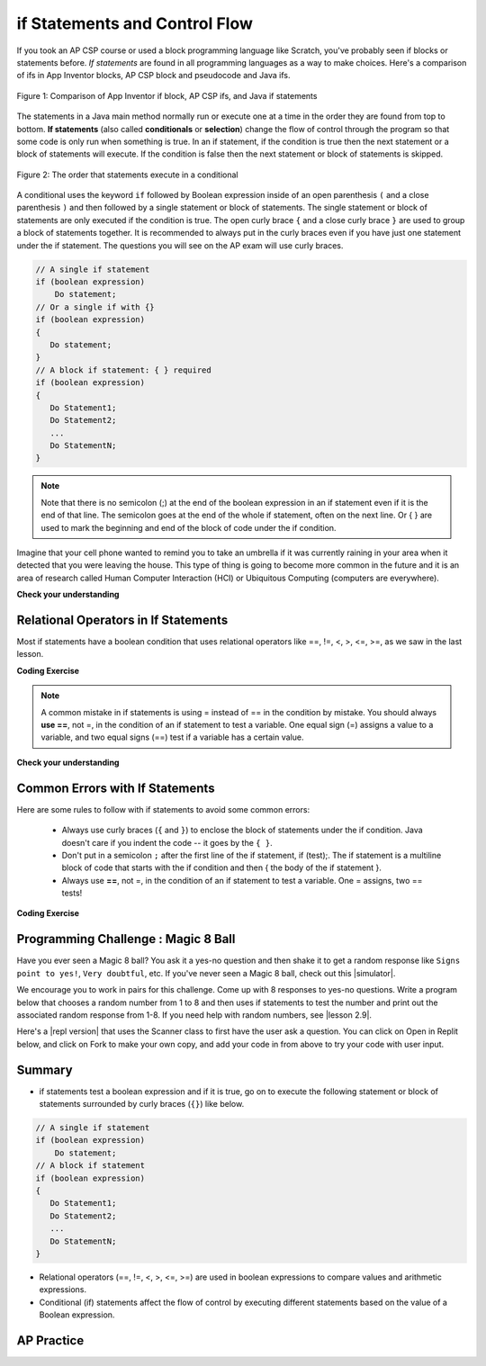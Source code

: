 .. qnum::
   :prefix: 3-2-
   :start: 1


.. |CodingEx| image:: ../../_static/codingExercise.png
    :width: 30px
    :align: middle
    :alt: coding exercise


.. |Exercise| image:: ../../_static/exercise.png
    :width: 35
    :align: middle
    :alt: exercise


.. |Groupwork| image:: ../../_static/groupwork.png
    :width: 35
    :align: middle
    :alt: groupwork

.. raw:: html

   <div class="unit-time">
     <svg xmlns="http://www.w3.org/2000/svg"
          width="16"
          height="16"
          fill="currentColor"
          class="bi
          bi-clock"
          viewBox="0 0 16 16">
       <path d="M8 3.5a.5.5 0 0 0-1 0V9a.5.5 0 0 0 .252.434l3.5 2a.5.5 0 0 0 .496-.868L8 8.71V3.5z"/>
       <path d="M8 16A8 8 0 1 0 8 0a8 8 0 0 0 0 16zm7-8A7 7 0 1 1 1 8a7 7 0 0 1 14 0z"/>
     </svg> Time estimate: 45 min.
   </div>

if Statements and Control Flow
===============================

.. index::
   single: conditional
   single: if
   pair: conditional; if

If you took an AP CSP course or used a block programming language like Scratch, you've probably seen if blocks or statements before. *If statements* are found in all programming languages as a way to make choices. Here's a comparison of ifs in App Inventor blocks, AP CSP block and pseudocode and Java ifs.

.. figure:: Figures/BlocksIfComparison.png
    :width: 100%
    :align: center
    :figclass: align-center

    Figure 1: Comparison of App Inventor if block, AP CSP ifs, and Java if statements

The statements in a Java main method normally run or execute one at a time in the order they are found from top to bottom.   **If statements** (also called **conditionals** or **selection**) change the flow of control through the program so that some code is only run when something is true.  In an if statement, if the condition is true then the next statement or a block of statements will execute.  If the condition is false then the next statement or block of statements is skipped.

.. figure:: Figures/Condition.png
    :width: 200px
    :align: center
    :figclass: align-center

    Figure 2: The order that statements execute in a conditional


A conditional uses the keyword ``if`` followed by Boolean expression inside of  an open parenthesis ``(`` and a close parenthesis ``)`` and then followed by a single statement or block of statements.  The single statement or block of statements are only executed if the condition is true.  The open curly brace ``{`` and a close curly brace ``}`` are used to group a block of statements together.  It is recommended to always put in the curly braces even if you have just one statement under the if statement. The questions you will see on the AP exam will use curly braces.


.. code-block:: java

    // A single if statement
    if (boolean expression)
        Do statement;
    // Or a single if with {}
    if (boolean expression)
    {
       Do statement;
    }
    // A block if statement: { } required
    if (boolean expression)
    {
       Do Statement1;
       Do Statement2;
       ...
       Do StatementN;
    }

.. note::

    Note that there is no semicolon (;) at the end of the boolean expression in an if statement even if it is the end of that line. The semicolon goes at the end of the whole if statement, often on the next line. Or { } are used to mark the beginning and end of the block of code under the if condition.

Imagine that your cell phone wanted to remind you to take an umbrella if it was currently raining in your area when it detected that you were leaving the house.  This type of thing is going to become more common in the future and it is an area of research called Human Computer Interaction (HCI) or Ubiquitous Computing (computers are everywhere).

.. activecode:: lccb1
   :language: java
   :autograde: unittest

   The variable ``isRaining`` is a boolean variable that is either true or false. If it is true then the message ``Take an umbrella!`` will be printed and then execution will continue with the next statement which will print ``Drive carefully``. Run the code below to see this.
   ~~~~
   public class Test1
   {
      public static void main(String[] args)
      {
        boolean isRaining = true;
        if (isRaining)
        {
           System.out.println("Take an umbrella!");
        }
        System.out.println("Drive carefully");
      }
   }
   ====
   import static org.junit.Assert.*;
    import org.junit.*;;
    import java.io.*;

    public class RunestoneTests extends CodeTestHelper
    {
        @Test
        public void testMain() throws IOException
        {
            String output = getMethodOutput("main");
            String expect = "Take an umbrella! \nDrive carefully";
            boolean passed = getResults(expect, output, "Expected output from main");
            assertTrue(passed);
        }
    }




|Exercise| **Check your understanding**

.. fillintheblank:: 5_1_1_falseOutput

   Try changing the code above to ``boolean isRaining = false;``.  What will it print?

   -    :^Drive carefully$: Correct.  If the boolean is false, it will skip executing the print statement after the if.
        :.*: Try it and see


Relational Operators in If Statements
---------------------------------------

Most if statements have a boolean condition that uses relational operators like ==, !=, <, >, <=, >=, as we saw in the last lesson.


|CodingEx| **Coding Exercise**



.. activecode:: if-relational
   :language: java
   :autograde: unittest
   :practice: T

   Run the following active code a couple times until you see all the possible outputs. It prints out whether a random number is positive or equal to 0. Add another if statement that tests if it is a negative number.
   ~~~~
   public class TestNumbers
   {
      public static void main(String[] args)
      {
          // Get a random number from -10 up to 10.
          int number = (int) (Math.random()*21) - 10;
          System.out.println("The number is " + number);

          // is it positive?
          if (number > 0)
          {
              System.out.println(number + " is positive!");
          }
          // is it 0?
          if (number == 0)
          {
              System.out.println(number + " is zero!");
          }
          // is it negative?
          // Add another if statement

      }
   }
   ====
   // Test Code for Lesson 3.2.1 - Activity 1 - if-relational
    import static org.junit.Assert.*;
    import org.junit.After;
    import org.junit.Before;
    import org.junit.Test;

    import java.io.*;

    public class RunestoneTests extends CodeTestHelper
    {
        @Test
        public void testPositive()
        {
            String output = "";
            int num = -999;

            while(num <= 0) {
                output = getMethodOutput("main");
                num = getNumber(output);
            }

            String expect = "The number is " + num + "\n" + num + " is positive!";

            boolean passed = getResults(expect, output, "Testing positive numbers");
            assertTrue(passed);
        }

        @Test
        public void testZero()
        {
            String output = "";
            int num = -999;

            while(num != 0) {
                output = getMethodOutput("main");
                num = getNumber(output);
            }

            String expect = "The number is " + num + "\n" + num + " is zero!";

            boolean passed = getResults(expect, output, "Testing zero");
            assertTrue(passed);
        }

        @Test
        public void testNegative()
        {
            String output = "";
            int num = 999;

            while(num >= 0) {
                output = getMethodOutput("main");
                num = getNumber(output);
            }

            String expect = "The number is " + num + "\n" + num + " is negative!";

            boolean passed = getResults(expect, output,"Testing negative numbers");
            assertTrue(passed);
        }

        private int getNumber(String output) {
            output = output.replaceAll("The number is ", "");
            int space = output.indexOf("\n");

            String numStr = output;

            if (space >= 0)
                numStr = numStr.substring(0, space).trim();

            return Integer.parseInt(numStr);
        }
    }


.. note::

    A common mistake in if statements is using = instead of == in the condition by mistake. You should always **use ==**, not =, in the condition of an if statement to test a variable. One equal sign (=) assigns a value to a variable, and two equal signs (==) test if a variable has a certain value.

|Exercise| **Check your understanding**

.. mchoice:: qcb1_2
   :practice: T
   :answer_a: 3
   :answer_b: 6
   :answer_c: 0
   :answer_d: 4
   :answer_e: The code will not compile
   :correct: c
   :feedback_a: x is changed by the if statements.
   :feedback_b: What happens when x is greater than 2 and then greater than 4? Do both if statements.
   :feedback_c: If x is greater than 2, it's always doubled, and then that result is always greater than 4, so it's set to 0 in the second if statement.
   :feedback_d: x is changed by the if statements.
   :feedback_e: This code will compile.

   Consider the following code segment. What is printed as a result of executing the code segment?

   .. code-block:: java

     int x = 3;
     if (x > 2)
     {
         x = x * 2;
     }
     if (x > 4)
     {
        x = 0;
     }
     System.out.print(x);


.. More practice with if == and < > Active code.
    Note always use == not = in an if statement! Test not assign.


Common Errors with If Statements
---------------------------------

Here are some rules to follow with if statements to avoid some common errors:

   - Always use curly braces (``{`` and ``}``) to enclose the block of statements under the if condition. Java doesn't care if you indent the code -- it goes by the ``{ }``.

   - Don't put in a semicolon ``;`` after the first line of the if statement, if (test);. The if statement is a multiline block of code that starts with the if condition and then { the body of the if statement }.

   - Always use **==**, not =, in the condition of an if statement to test a variable. One = assigns, two == tests!


|CodingEx| **Coding Exercise**


.. activecode:: lccb2-indent
   :language: java
   :autograde: unittest
   :practice: T

   The code below doesn't work as expected.  Fix it to only print ``Wear a coat`` and ``Wear gloves`` when isCold is true.
   ~~~~
   public class Test1
   {
      public static void main(String[] args)
      {
          boolean isCold = false;
          if (isCold = true);
              System.out.println("Wear a coat");
              System.out.println("Wear gloves");

      }
   }
   ====
   import static org.junit.Assert.*;
    import org.junit.*;;
    import java.io.*;

    public class RunestoneTests extends CodeTestHelper
    {
        @Test
        public void testMain() throws IOException
        {
            String output = getMethodOutput("main");
            String expect = "";
            boolean passed = getResults(expect, output, "Expected output from main if isCold is false");
            assertTrue(passed);
        }
        @Test
        public void testCountCurlies()
        {
            String code = getCode();
            int num = countOccurences(code, "{");
            boolean passed = num >= 3;

            getResults("3", "" + num, "Number of {", passed);
            assertTrue(passed);
        }
    }

|Groupwork| Programming Challenge : Magic 8 Ball
------------------------------------------------

.. image:: Figures/Magic_eight_ball.png
    :width: 100
    :align: left
    :alt: Magic 8 Ball


.. |simulator| raw:: html

   <a href="https://magic-8ball.com/" target="_blank">simulator</a>


.. |lesson 2.9| raw:: html

   <a href="https://runestone.academy/runestone/books/published/csawesome/Unit2-Using-Objects/topic-2-9-Math.html" target="_blank">lesson 2.9</a>

Have you ever seen a Magic 8 ball? You ask it a yes-no question and then shake it to get a random response like ``Signs point to yes!``, ``Very doubtful``, etc. If you've never seen a Magic 8 ball, check out this |simulator|.

We encourage you to work in pairs for this challenge. Come up with 8 responses to yes-no questions. Write a program below that chooses a random number from 1 to 8 and then uses if statements to test the number and print out the associated random response from 1-8. If you need help with random numbers, see |lesson 2.9|.

.. activecode:: challenge3-2-if-Magic8ball
   :language: java
   :autograde: unittest

   public class Magic8Ball
   {
      public static void main(String[] args)
      {
        // Get a random number from 1 to 8

        // Use if statements to test the random number
        // and print out 1 of 8 random responses


      }
   }
   ====
   import static org.junit.Assert.*;
    import org.junit.*;
    import java.io.*;
    import java.util.ArrayList;

    public class RunestoneTests extends CodeTestHelper
    {
        public RunestoneTests() {
            super("Magic8Ball");
        }

        @Test
        public void test1()
        {
            String output = getMethodOutput("main");

            boolean passed = output.length() > 0;

            passed = getResults("Output length > 0", "Output length of " + output.length(), "Prints a statement", passed);
            assertTrue(passed);
        }


        @Test
        public void test2()
        {
            String[] output = new String[200];

            for (int i = 0; i < output.length; i++) {
                output[i] = getMethodOutput("main");
            }

            ArrayList <String> lines = new ArrayList <String> ();

            for (int i = 0; i < output.length; i++) {
                if (!lines.contains(output[i]))
                    lines.add(output[i]);
            }

            int responses = lines.size();
            boolean passed = lines.size() >= 8;

            passed = getResults("8", ""+responses, "Unique responses", passed);
            assertTrue(passed);
        }

        @Test
        public void test3()
        {
            String code = getCodeWithoutComments();

            int numIfs = countOccurences(code, "if");

            boolean passed = numIfs >= 7;

            passed = getResults("7 or more", ""+numIfs, "Code has at least 7 if statements", passed);
            assertTrue(passed);
        }
    }


.. |repl version| raw:: html

    <a href="https://firewalledreplit.com/@BerylHoffman/Magic8BallTemplate" target="_blank" style="text-decoration:underline">repl version</a>


Here's a |repl version| that uses the Scanner class to first have the user ask a question. You can click on Open in Replit below, and click on Fork to make your own copy, and add your code in from above to try your code with user input.

.. raw:: html

    <iframe height="650px" width="100%" style="max-width:90%; margin-left:5%" src="https://firewalledreplit.com/@BerylHoffman/Magic8BallTemplate?lite=true" scrolling="no" frameborder="no" allowtransparency="true" allowfullscreen="true" sandbox="allow-forms allow-pointer-lock allow-popups allow-same-origin allow-scripts allow-modals"></iframe>

Summary
-------------------

- if statements test a boolean expression and if it is true, go on to execute the following statement or block of statements surrounded by curly braces  (``{}``) like below.

.. code-block:: java

    // A single if statement
    if (boolean expression)
        Do statement;
    // A block if statement
    if (boolean expression)
    {
       Do Statement1;
       Do Statement2;
       ...
       Do StatementN;
    }

- Relational operators (==, !=, <, >, <=, >=) are used in boolean expressions to compare values and arithmetic expressions.

- Conditional (if) statements affect the flow of control by executing different statements based on the value of a Boolean expression.


AP Practice
------------

.. mchoice:: AP3-2-1
    :practice: T

    Consider the following code segment.

    .. code-block:: java

        int speed = 35;
        boolean rain = false;

        if (rain)
        {
           speed -= 10;
        }

        if (rain == false)
        {
          speed += 5;
        }

        if (speed > 35)
        {
           speed = speed - 2;
        }

        System.out.println(speed);


    What is printed as a result of executing the code segment?

    - 28

      - Some of the if statement conditions are false so they will not run.

    - 35

      - Take a look at the changes to speed in the if statements.

    - 38

      + Correct! The first if statement condition is false, and the second and third if conditions are true.

    - 25

      - The first if statement would only run if rain is true.

    - 33

      - The second if statement would run since rain is false.



.. mchoice:: AP3-2-2
    :practice: T

    Consider the following code segment.

    .. code-block:: java

        int x = 5;

        if (x < 5)
        {
           x = 3 * x;
        }

        if (x % 2 == 1)
        {
           x = x / 2;
        }

        System.out.print(2*x + 1);

    What is printed as a result of executing the code segment?

    - 3

      - Take a look at the second if statement again!

    - 11

      - Take a look at the second if statement again!

    - 31

      - The first if statement condition is false.

    - 15

      - The first if statement condition is false.

    - 5

      + Correct! The first if statement is not true. The second one is true since 5 is odd, and x becomes 2. And 2*2 + 1 = 5 is printed out.



